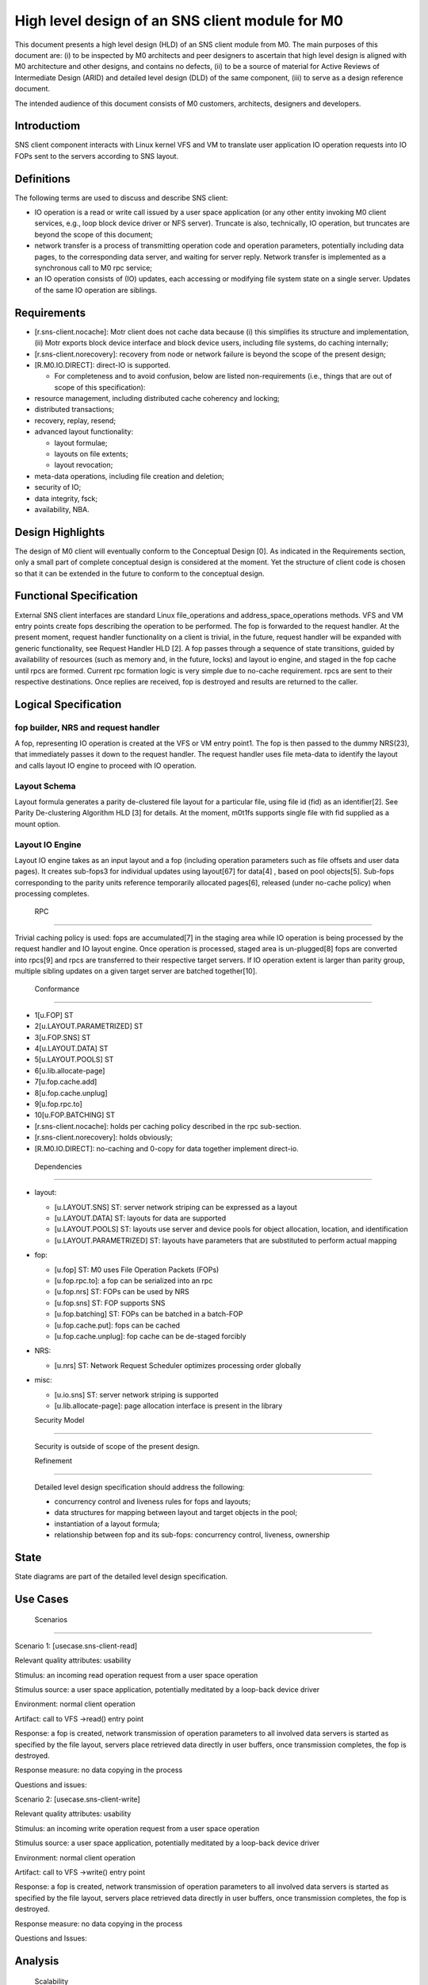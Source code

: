 ==================================================
High level design of an SNS client module for M0
==================================================

This document presents a high level design (HLD) of an SNS client module from M0. The main purposes of this document are: (i) to be inspected by M0 architects and peer designers to ascertain that high level design is aligned with M0 architecture and other designs, and contains no defects, (ii) to be a source of material for Active Reviews of Intermediate Design (ARID) and detailed level design (DLD) of the same component, (iii) to serve as a design reference document.

The intended audience of this document consists of M0 customers, architects, designers and developers.

**************
Introductiom
**************

SNS client component interacts with Linux kernel VFS and VM to translate user application IO operation requests into IO FOPs sent to the servers according to SNS layout.

************
Definitions
************

The following terms are used to discuss and describe SNS client:

- IO operation is a read or write call issued by a user space application (or any other entity invoking M0 client services, e.g., loop block device driver or NFS server). Truncate is also, technically, IO operation, but truncates are beyond the scope of this document;

- network transfer is a process of transmitting operation code and operation parameters, potentially including data pages, to the corresponding data server, and waiting for server reply. Network transfer is implemented as a synchronous call to M0 rpc service;

- an IO operation consists of (IO) updates, each accessing or modifying file system state on a single server. Updates of the same IO operation are siblings.

*************
Requirements
*************

- [r.sns-client.nocache]: Motr client does not cache data because (i) this simplifies its structure and implementation, (ii) Motr exports block device interface and block device users, including file systems, do caching internally;

- [r.sns-client.norecovery]: recovery from node or network failure is beyond the scope of the present design;

- [R.M0.IO.DIRECT]: direct-IO is supported.

  - For completeness and to avoid confusion, below are listed non-requirements (i.e., things that are out of scope of this specification):
  
- resource management, including distributed cache coherency and locking;

- distributed transactions;

- recovery, replay, resend;

- advanced layout functionality:

  - layout formulae;

  - layouts on file extents;

  - layout revocation;

- meta-data operations, including file creation and deletion;

- security of IO;

- data integrity, fsck;

- availability, NBA.

******************
Design Highlights
******************

The design of M0 client will eventually conform to the Conceptual Design [0]. As indicated in the Requirements section, only a small part of complete conceptual design is considered at the moment. Yet the structure of client code is chosen so that it can be extended in the future to conform to the conceptual design.

**************************
Functional Specification
**************************

External SNS client interfaces are standard Linux file_operations and address_space_operations methods. VFS and VM entry points create fops describing the operation to be performed. The fop is forwarded to the request handler. At the present moment, request handler functionality on a client is trivial, in the future, request handler will be expanded with generic functionality, see Request Handler HLD [2]. A fop passes through a sequence of state transitions, guided by availability of resources (such as memory and, in the future, locks) and layout io engine, and staged in the fop cache until rpcs are formed. Current rpc formation logic is very simple due to no-cache requirement. rpcs are sent to their respective destinations. Once replies are received, fop is destroyed and results are returned to the caller.

************************
Logical Specification
************************

fop builder, NRS and request handler
========================================

A fop, representing IO operation is created at the VFS or VM entry point1. The fop is then passed to the dummy NRS(23), that immediately passes it down to the request handler. The request handler uses file meta-data to identify the layout and calls layout IO engine to proceed with IO operation.

Layout Schema
==============

Layout formula generates a parity de-clustered file layout for a particular file, using file id (fid) as an identifier[2]. See Parity De-clustering Algorithm HLD [3] for details. At the moment, m0t1fs supports single file with fid supplied as a mount option.

Layout IO Engine
==================

Layout IO engine takes as an input layout and a fop (including operation parameters such as file offsets and user data pages). It creates sub-fops3 for individual updates using layout[67] for data[4] , based on pool objects[5]. Sub-fops corresponding to the parity units reference temporarily allocated pages[6], released (under no-cache policy) when processing completes.

 RPC
=====

Trivial caching policy is used: fops are accumulated[7] in the staging area while IO operation is being processed by the request handler and IO layout engine. Once operation is processed, staged area is un-plugged[8] fops are converted into rpcs[9] and rpcs are transferred to their respective target servers. If IO operation extent is larger than parity group, multiple sibling updates on a given target server are batched together[10].

 Conformance
=============

- 1[u.FOP] ST

- 2[u.LAYOUT.PARAMETRIZED] ST 

- 3[u.FOP.SNS] ST 

- 4[u.LAYOUT.DATA] ST 

- 5[u.LAYOUT.POOLS] ST 

- 6[u.lib.allocate-page] 

- 7[u.fop.cache.add] 

- 8[u.fop.cache.unplug] 

- 9[u.fop.rpc.to] 

- 10[u.FOP.BATCHING] ST

- [r.sns-client.nocache]: holds per caching policy described in the rpc sub-section.

- [r.sns-client.norecovery]: holds obviously;

- [R.M0.IO.DIRECT]: no-caching and 0-copy for data together implement direct-io.

 Dependencies
===============

- layout:

  - [u.LAYOUT.SNS] ST: server network striping can be expressed as a layout

  - [u.LAYOUT.DATA] ST: layouts for data are supported

  - [u.LAYOUT.POOLS] ST: layouts use server and device pools for object allocation, location, and identification

  - [u.LAYOUT.PARAMETRIZED] ST: layouts have parameters that are substituted to perform actual mapping

- fop:

  - [u.fop] ST: M0 uses File Operation Packets (FOPs)

  - [u.fop.rpc.to]: a fop can be serialized into an rpc

  - [u.fop.nrs] ST: FOPs can be used by NRS

  - [u.fop.sns] ST: FOP supports SNS

  - [u.fop.batching] ST: FOPs can be batched in a batch-FOP

  - [u.fop.cache.put]: fops can be cached

  - [u.fop.cache.unplug]: fop cache can be de-staged forcibly

- NRS:

  - [u.nrs] ST: Network Request Scheduler optimizes processing order globally

- misc:

  - [u.io.sns] ST: server network striping is supported
 
  - [u.lib.allocate-page]: page allocation interface is present in the library
  
  Security Model
================
 
 Security is outside of scope of the present design.
 
 Refinement
============
 
 Detailed level design specification should address the following:
 
 - concurrency control and liveness rules for fops and layouts;

 - data structures for mapping between layout and target objects in the pool;

 - instantiation of a layout formula;

 - relationship between fop and its sub-fops: concurrency control, liveness, ownership
 
********
 State
********

State diagrams are part of the detailed level design specification.

***********
 Use Cases
***********

 Scenarios
===========

Scenario 1: [usecase.sns-client-read]

Relevant quality attributes: usability

Stimulus: an incoming read operation request from a user space operation

Stimulus source: a user space application, potentially meditated by a loop-back device driver

Environment: normal client operation

Artifact: call to VFS ->read() entry point

Response: a fop is created, network transmission of operation parameters to all involved data servers is started as specified by the file layout, servers place retrieved data directly in user buffers, once transmission completes, the fop is destroyed.

Response measure: no data copying in the process

Questions and issues:


Scenario 2: [usecase.sns-client-write]

Relevant quality attributes: usability

Stimulus: an incoming write operation request from a user space operation

Stimulus source: a user space application, potentially meditated by a loop-back device driver

Environment: normal client operation

Artifact: call to VFS ->write() entry point

Response: a fop is created, network transmission of operation parameters to all involved data servers is started as specified by the file layout, servers place retrieved data directly in user buffers, once transmission completes, the fop is destroyed.

Response measure: no data copying in the process

Questions and Issues:

**********
 Analysis
**********

 Scalability
=============

No scalability issues are expected in this component. Relatively little resources (processor cycles, memory) are consumed per byte of processed data. With large number of concurrent IO operation requests, scalability of layout, pool and fop data structures might become a bottleneck (in the case of small file IO initially).

*************
 Deployment
*************

 Compatability
===============

 Network
---------

No issues at this point.

 Persistent storage
--------------------

The design is not concerned with persistent storage manipulation.

 Core
------

No issues at this point. No additional external interfaces are introduced.

 Installation
================

The SNS client module is a part of m0t1fs.ko kernel module and requires no additional installation. System testing scripts in m0t1fs/st must be updated.

************
 References
************

- [0] Outline of M0 core conceptual design 

- [1] Summary requirements table 

- [2] Request Handler HLD 

- [3] Parity De-clustering Algorithm HLD 

- [4] High level design inspection trail of SNS client 

- [5] SNS server HLD
